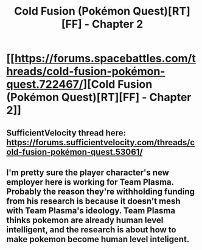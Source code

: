 #+TITLE: Cold Fusion (Pokémon Quest)[RT][FF] - Chapter 2

* [[https://forums.spacebattles.com/threads/cold-fusion-pokémon-quest.722467/][Cold Fusion (Pokémon Quest)[RT][FF] - Chapter 2]]
:PROPERTIES:
:Author: Dwood15
:Score: 12
:DateUnix: 1550622344.0
:DateShort: 2019-Feb-20
:END:

** SufficientVelocity thread here: [[https://forums.sufficientvelocity.com/threads/cold-fusion-pok%C3%A9mon-quest.53061/][https://forums.sufficientvelocity.com/threads/cold-fusion-pokémon-quest.53061/]]
:PROPERTIES:
:Author: Dwood15
:Score: 3
:DateUnix: 1550622378.0
:DateShort: 2019-Feb-20
:END:


** I'm pretty sure the player character's new employer here is working for Team Plasma. Probably the reason they're withholding funding from his research is because it doesn't mesh with Team Plasma's ideology. Team Plasma thinks pokemon are *already* human level intelligent, and the research is about how to *make* pokemon *become* human level inteligent.
:PROPERTIES:
:Author: Sailor_Vulcan
:Score: 3
:DateUnix: 1550859692.0
:DateShort: 2019-Feb-22
:END:
